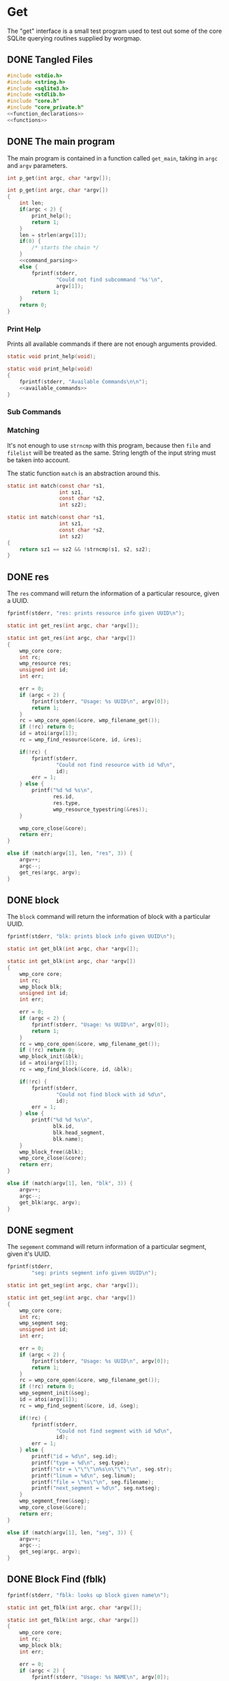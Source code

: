 * Get
The "get" interface is a small test program used to test out
some of the core SQLite querying routines supplied by
worgmap.

** DONE Tangled Files
CLOSED: [2019-08-31 Sat 10:39]
#+NAME: get.c
#+BEGIN_SRC c :tangle get.c
#include <stdio.h>
#include <string.h>
#include <sqlite3.h>
#include <stdlib.h>
#include "core.h"
#include "core_private.h"
<<function_declarations>>
<<functions>>
#+END_SRC
** DONE The main program
CLOSED: [2019-08-31 Sat 10:39]
The main program is contained in a function called
=get_main=, taking in =argc= and =argv= parameters.
#+NAME: function_declarations
#+BEGIN_SRC c
int p_get(int argc, char *argv[]);
#+END_SRC
#+NAME: functions
#+BEGIN_SRC c
int p_get(int argc, char *argv[])
{
    int len;
    if(argc < 2) {
        print_help();
        return 1;
    }
    len = strlen(argv[1]);
    if(0) {
        /* starts the chain */
    }
    <<command_parsing>>
    else {
        fprintf(stderr,
                "Could not find subcommand '%s'\n",
                argv[1]);
        return 1;
    }
    return 0;
}
#+END_SRC
*** Print Help
Prints all available commands if there are not enough
arguments provided.
#+NAME: function_declarations
#+BEGIN_SRC c
static void print_help(void);
#+END_SRC
#+NAME: functions
#+BEGIN_SRC c
static void print_help(void)
{
    fprintf(stderr, "Available Commands\n\n");
    <<available_commands>>
}
#+END_SRC
*** Sub Commands
*** Matching
It's not enough to use =strncmp= with this program, because
then =file= and =filelist= will be treated as the same.
String length of the input string must be taken into
account.

The static function =match= is an abstraction around this.

#+NAME: function_declarations
#+BEGIN_SRC c
static int match(const char *s1,
                 int sz1,
                 const char *s2,
                 int sz2);
#+END_SRC
#+NAME: functions
#+BEGIN_SRC c
static int match(const char *s1,
                 int sz1,
                 const char *s2,
                 int sz2)
{
    return sz1 == sz2 && !strncmp(s1, s2, sz2);
}
#+END_SRC
** DONE res
CLOSED: [2019-08-31 Sat 07:07]
The =res= command will return the information of
a particular resource, given a UUID.
#+NAME: available_commands
#+BEGIN_SRC c
fprintf(stderr, "res: prints resource info given UUID\n");
#+END_SRC

#+NAME: function_declarations
#+BEGIN_SRC c
static int get_res(int argc, char *argv[]);
#+END_SRC

#+NAME: functions
#+BEGIN_SRC c
static int get_res(int argc, char *argv[])
{
    wmp_core core;
    int rc;
    wmp_resource res;
    unsigned int id;
    int err;

    err = 0;
    if (argc < 2) {
        fprintf(stderr, "Usage: %s UUID\n", argv[0]);
        return 1;
    }
    rc = wmp_core_open(&core, wmp_filename_get());
    if (!rc) return 0;
    id = atoi(argv[1]);
    rc = wmp_find_resource(&core, id, &res);

    if(!rc) {
        fprintf(stderr,
                "Could not find resource with id %d\n",
                id);
        err = 1;
    } else {
        printf("%d %d %s\n",
               res.id,
               res.type,
               wmp_resource_typestring(&res));
    }

    wmp_core_close(&core);
    return err;
}
#+END_SRC

#+NAME: command_parsing
#+BEGIN_SRC c
else if (match(argv[1], len, "res", 3)) {
    argv++;
    argc--;
    get_res(argc, argv);
}
#+END_SRC
** DONE block
CLOSED: [2019-08-31 Sat 09:41]
The =block= command will return the information of
block with a particular UUID.
#+NAME: available_commands
#+BEGIN_SRC c
fprintf(stderr, "blk: prints block info given UUID\n");
#+END_SRC

#+NAME: function_declarations
#+BEGIN_SRC c
static int get_blk(int argc, char *argv[]);
#+END_SRC

#+NAME: functions
#+BEGIN_SRC c
static int get_blk(int argc, char *argv[])
{
    wmp_core core;
    int rc;
    wmp_block blk;
    unsigned int id;
    int err;

    err = 0;
    if (argc < 2) {
        fprintf(stderr, "Usage: %s UUID\n", argv[0]);
        return 1;
    }
    rc = wmp_core_open(&core, wmp_filename_get());
    if (!rc) return 0;
    wmp_block_init(&blk);
    id = atoi(argv[1]);
    rc = wmp_find_block(&core, id, &blk);

    if(!rc) {
        fprintf(stderr,
                "Could not find block with id %d\n",
                id);
        err = 1;
    } else {
        printf("%d %d %s\n",
               blk.id,
               blk.head_segment,
               blk.name);
    }
    wmp_block_free(&blk);
    wmp_core_close(&core);
    return err;
}
#+END_SRC

#+NAME: command_parsing
#+BEGIN_SRC c
else if (match(argv[1], len, "blk", 3)) {
    argv++;
    argc--;
    get_blk(argc, argv);
}
#+END_SRC
** DONE segment
CLOSED: [2019-08-31 Sat 10:38]
The =segement= command will return information of a
particular segment, given it's UUID.
#+NAME: available_commands
#+BEGIN_SRC c
fprintf(stderr,
        "seg: prints segment info given UUID\n");
#+END_SRC

#+NAME: function_declarations
#+BEGIN_SRC c
static int get_seg(int argc, char *argv[]);
#+END_SRC

#+NAME: functions
#+BEGIN_SRC c
static int get_seg(int argc, char *argv[])
{
    wmp_core core;
    int rc;
    wmp_segment seg;
    unsigned int id;
    int err;

    err = 0;
    if (argc < 2) {
        fprintf(stderr, "Usage: %s UUID\n", argv[0]);
        return 1;
    }
    rc = wmp_core_open(&core, wmp_filename_get());
    if (!rc) return 0;
    wmp_segment_init(&seg);
    id = atoi(argv[1]);
    rc = wmp_find_segment(&core, id, &seg);

    if(!rc) {
        fprintf(stderr,
                "Could not find segment with id %d\n",
                id);
        err = 1;
    } else {
        printf("id = %d\n", seg.id);
        printf("type = %d\n", seg.type);
        printf("str = \"\"\"\n%s\n\"\"\"\n", seg.str);
        printf("linum = %d\n", seg.linum);
        printf("file = \"%s\"\n", seg.filename);
        printf("next_segment = %d\n", seg.nxtseg);
    }
    wmp_segment_free(&seg);
    wmp_core_close(&core);
    return err;
}
#+END_SRC

#+NAME: command_parsing
#+BEGIN_SRC c
else if (match(argv[1], len, "seg", 3)) {
    argv++;
    argc--;
    get_seg(argc, argv);
}
#+END_SRC
** DONE Block Find (fblk)
CLOSED: [2019-08-31 Sat 16:25]
#+NAME: available_commands
#+BEGIN_SRC c
fprintf(stderr, "fblk: looks up block given name\n");
#+END_SRC

#+NAME: function_declarations
#+BEGIN_SRC c
static int get_fblk(int argc, char *argv[]);
#+END_SRC

#+NAME: functions
#+BEGIN_SRC c
static int get_fblk(int argc, char *argv[])
{
    wmp_core core;
    int rc;
    wmp_block blk;
    int err;

    err = 0;
    if (argc < 2) {
        fprintf(stderr, "Usage: %s NAME\n", argv[0]);
        return 1;
    }
    rc = wmp_core_open(&core, wmp_filename_get());
    if (!rc) return 0;
    wmp_block_init(&blk);
    rc = wmp_lookup_block(&core, argv[1], &blk);

    if(!rc) {
        fprintf(stderr,
                "Could not find block name '%s'\n",
                argv[1]);
        err = 1;
    } else {
        printf("%d %d %s\n",
               blk.id,
               blk.head_segment,
               blk.name);
    }
    wmp_block_free(&blk);
    wmp_core_close(&core);
    return err;
}
#+END_SRC

#+NAME: command_parsing
#+BEGIN_SRC c
else if (match(argv[1], len, "fblk", 4)) {
    argv++;
    argc--;
    get_fblk(argc, argv);
}
#+END_SRC
** DONE File
CLOSED: [2019-08-31 Sat 12:35]
The =file= command will return information of a particular
file.
#+NAME: available_commands
#+BEGIN_SRC c
fprintf(stderr,
        "file: prints file info given UUID\n");
#+END_SRC

#+NAME: function_declarations
#+BEGIN_SRC c
static int get_file(int argc, char *argv[]);
#+END_SRC

#+NAME: functions
#+BEGIN_SRC c
static int get_file(int argc, char *argv[])
{
    wmp_core core;
    int rc;
    wmp_file file;
    unsigned int id;
    int err;

    err = 0;
    if (argc < 2) {
        fprintf(stderr, "Usage: %s UUID\n", argv[0]);
        return 1;
    }
    rc = wmp_core_open(&core, wmp_filename_get());
    if (!rc) return 0;
    wmp_file_init(&file);
    id = atoi(argv[1]);
    rc = wmp_find_file(&core, id, &file);

    if(!rc) {
        fprintf(stderr,
                "Could not find file with id %d\n",
                id);
        err = 1;
    } else {
        printf("id = %d\n", file.id);
        printf("filename = %s\n", file.filename);
        printf("top = %d\n", file.top);
        printf("next_file = %d\n", file.next_file);
    }
    wmp_file_free(&file);
    wmp_core_close(&core);
    return err;
}
#+END_SRC

#+NAME: command_parsing
#+BEGIN_SRC c
else if (match(argv[1], len, "file", 4)) {
    argv++;
    argc--;
    get_file(argc, argv);
}
#+END_SRC
** DONE File Find (ffile)
CLOSED: [2019-08-31 Sat 16:25]
#+NAME: available_commands
#+BEGIN_SRC c
fprintf(stderr, "ffind: looks up file given name\n");
#+END_SRC

#+NAME: function_declarations
#+BEGIN_SRC c
static int get_ffile(int argc, char *argv[]);
#+END_SRC

#+NAME: functions
#+BEGIN_SRC c
static int get_ffile(int argc, char *argv[])
{
    wmp_core core;
    int rc;
    wmp_file file;
    int err;

    err = 0;
    if (argc < 2) {
        fprintf(stderr, "Usage: %s NAME\n", argv[0]);
        return 1;
    }
    rc = wmp_core_open(&core, wmp_filename_get());
    if (!rc) return 0;
    wmp_file_init(&file);

    rc = wmp_lookup_file(&core, argv[1], &file);

    if(!rc) {
        fprintf(stderr,
                "Could not find file '%s'\n",
                argv[1]);
        err = 1;
    } else {
        printf("id = %d\n", file.id);
        printf("filename = %s\n", file.filename);
        printf("top = %d\n", file.top);
        printf("next_file = %d\n", file.next_file);
    }
    wmp_file_free(&file);
    wmp_core_close(&core);
    return err;
}
#+END_SRC

#+NAME: command_parsing
#+BEGIN_SRC c
else if (match(argv[1], len, "ffile", 5)) {
    argv++;
    argc--;
    get_ffile(argc, argv);
}
#+END_SRC
** DONE Filelist
CLOSED: [2019-08-31 Sat 17:25]
The =filelist= command will list all tangled files.

#+NAME: available_commands
#+BEGIN_SRC c
fprintf(stderr, "filelist: prints list of files\n");
#+END_SRC

#+NAME: function_declarations
#+BEGIN_SRC c
static int get_filelist(int argc, char *argv[]);
#+END_SRC

#+NAME: functions
#+BEGIN_SRC c
static int get_filelist(int argc, char *argv[])
{
    wmp_core core;
    int rc;
    wmp_file f;
    int next;
    int id;

    rc = wmp_core_open(&core, wmp_filename_get());
    if (!rc) return 0;
    wmp_file_init(&f);
    rc = wmp_file_top(&core, &f);
    if (!rc) {
        fprintf(stderr, "No files to be found!\n");
        return 1;
    }

    while(1) {
        printf("%s\n", f.filename);
        next = f.next_file;
        id = f.id;
        wmp_file_free(&f);
        wmp_file_init(&f);

        if (id == next || id == 0) {
            break;
        } else {
            rc = wmp_find_file(&core, next, &f);
            if (!rc) {
                wmp_file_free(&f);
                break;
            }
        }
    }
    wmp_core_close(&core);
    return 0;
}
#+END_SRC

#+NAME: command_parsing
#+BEGIN_SRC c
else if (match(argv[1], len, "filelist", 8)) {
    argv++;
    argc--;
    get_filelist(argc, argv);
}
#+END_SRC
** DONE Blocklist
CLOSED: [2019-09-01 Sun 16:34]

Given a block name, print underlying blocks associated with
it.
#+NAME: available_commands
#+BEGIN_SRC c
fprintf(stderr, "blklst: prints sub-blocks\n");
#+END_SRC

#+NAME: function_declarations
#+BEGIN_SRC c
static int get_blklst(int argc, char *argv[]);
#+END_SRC

#+NAME: functions
#+BEGIN_SRC c
static int get_blklst(int argc, char *argv[])
{
    wmp_core core;
    int rc;
    wmp_segment s;
    wmp_block b;
    int next;

    if (argc < 2) {
        fprintf(stderr, "Usage: %s NAME\n", argv[0]);
        return 1;
    }

    rc = wmp_core_open(&core, wmp_filename_get());
    if (!rc) return 0;
    wmp_block_init(&b);
    rc = wmp_lookup_block(&core, argv[1], &b);
    if (!rc) {
        fprintf(stderr,
                "Could not find block '%s'",
                argv[1]);
        return 1;
    }
    wmp_segment_init(&s);
    wmp_find_segment(&core, b.head_segment, &s);

    while (1) {
        next = s.nxtseg;
        if (s.id == next || s.id <= 0) {
            wmp_segment_free(&s);
            break;
        }

        if (s.type == 1) {
            printf("%s\n", s.str);
        }

        wmp_segment_free(&s);
        wmp_segment_init(&s);
        wmp_find_segment(&core, next, &s);
    }
    wmp_block_free(&b);
    wmp_core_close(&core);
    return 0;
}
#+END_SRC

#+NAME: command_parsing
#+BEGIN_SRC c
else if (match(argv[1], len, "blklst", 6)) {
    argv++;
    argc--;
    get_blklst(argc, argv);
}
#+END_SRC
** DONE Tree
CLOSED: [2019-09-01 Sun 16:45]
Like =blklist=, only recursively prints blocks

#+NAME: available_commands
#+BEGIN_SRC c
fprintf(stderr, "tree: recursively print sub blocks\n");
#+END_SRC

#+NAME: function_declarations
#+BEGIN_SRC c
static int get_tree(int argc, char *argv[]);
#+END_SRC

#+NAME: functions
#+BEGIN_SRC c
static void print_tree(wmp_core *c, const char *name, int level)
{
    wmp_segment s;
    wmp_block b;
    int next;
    int n;
    int rc;

    wmp_block_init(&b);
    rc = wmp_lookup_block(c, name, &b);
    if (!rc) {
        fprintf(stderr,
                "Could not find block '%s'",
                name);
        return;
    }
    wmp_segment_init(&s);
    wmp_find_segment(c, b.head_segment, &s);

    while (1) {
        next = s.nxtseg;
        if (s.id == next || s.id <= 0) {
            wmp_segment_free(&s);
            break;
        }

        if (s.type == 1) {
            for(n = 0; n < level; n++) printf(" ");
            printf("%s\n", s.str);
            print_tree(c, s.str, level + 1);
        }

        wmp_segment_free(&s);
        wmp_segment_init(&s);
        wmp_find_segment(c, next, &s);
    }
    wmp_block_free(&b);
}

static int get_tree(int argc, char *argv[])
{
    wmp_core core;
    int rc;

    if (argc < 2) {
        fprintf(stderr, "Usage: %s NAME\n", argv[0]);
        return 1;
    }

    rc = wmp_core_open(&core, wmp_filename_get());
    if (!rc) return 0;
    print_tree(&core, argv[1], 0);
    wmp_core_close(&core);
    return 0;
}
#+END_SRC

#+NAME: command_parsing
#+BEGIN_SRC c
else if (match(argv[1], len, "tree", 4)) {
    argv++;
    argc--;
    get_tree(argc, argv);
}
#+END_SRC
